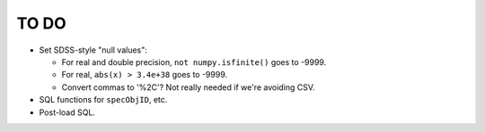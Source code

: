 =====
TO DO
=====

* Set SDSS-style "null values":

  - For real and double precision, ``not numpy.isfinite()`` goes to -9999.
  - For real, ``abs(x) > 3.4e+38`` goes to -9999.
  - Convert commas to '%2C'?  Not really needed if we're avoiding CSV.

* SQL functions for ``specObjID``, etc.
* Post-load SQL.
